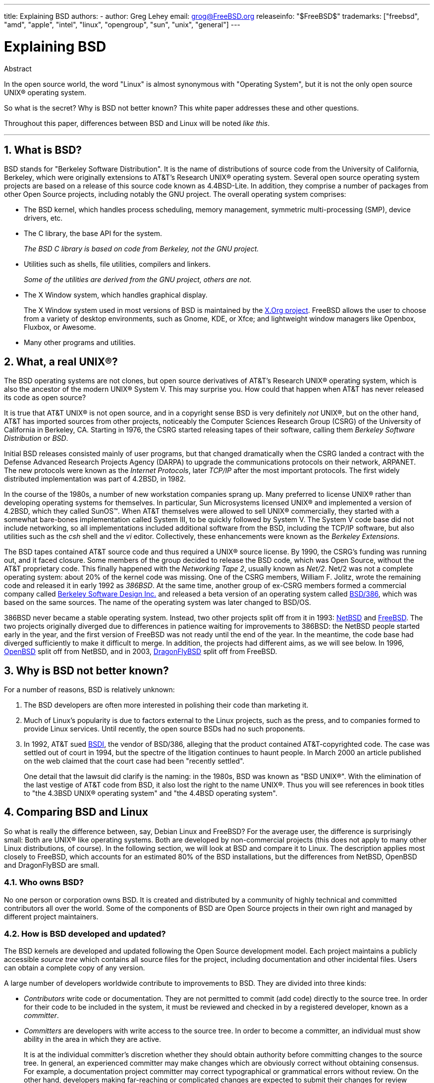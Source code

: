 ---
title: Explaining BSD
authors:
  - author: Greg Lehey
    email: grog@FreeBSD.org
releaseinfo: "$FreeBSD$" 
trademarks: ["freebsd", "amd", "apple", "intel", "linux", "opengroup", "sun", "unix", "general"]
---

= Explaining BSD
:doctype: article
:toc: macro
:toclevels: 1
:icons: font
:sectnums:
:source-highlighter: rouge
:experimental:
:sectnumlevels: 6

[.abstract-title]
Abstract

In the open source world, the word "Linux" is almost synonymous with "Operating System", but it is not the only open source UNIX(R) operating system.

So what is the secret? Why is BSD not better known? This white paper addresses these and other questions.

Throughout this paper, differences between BSD and Linux will be noted __like this__.

'''

toc::[]

[[what-is-bsd]]
== What is BSD?

BSD stands for "Berkeley Software Distribution". It is the name of distributions of source code from the University of California, Berkeley, which were originally extensions to AT&T's Research UNIX(R) operating system. Several open source operating system projects are based on a release of this source code known as 4.4BSD-Lite. In addition, they comprise a number of packages from other Open Source projects, including notably the GNU project. The overall operating system comprises:

* The BSD kernel, which handles process scheduling, memory management, symmetric multi-processing (SMP), device drivers, etc.
* The C library, the base API for the system.
+ 
__The BSD C library is based on code from Berkeley, not the GNU project.__
* Utilities such as shells, file utilities, compilers and linkers.
+ 
__Some of the utilities are derived from the GNU project, others are not.__
* The X Window system, which handles graphical display.
+ 
The X Window system used in most versions of BSD is maintained by the http://www.X.org/[X.Org project]. FreeBSD allows the user to choose from a variety of desktop environments, such as Gnome, KDE, or Xfce; and lightweight window managers like Openbox, Fluxbox, or Awesome.
* Many other programs and utilities.

[[what-a-real-unix]]
== What, a real UNIX(R)?

The BSD operating systems are not clones, but open source derivatives of AT&T's Research UNIX(R) operating system, which is also the ancestor of the modern UNIX(R) System V. This may surprise you. How could that happen when AT&T has never released its code as open source?

It is true that AT&T UNIX(R) is not open source, and in a copyright sense BSD is very definitely _not_ UNIX(R), but on the other hand, AT&T has imported sources from other projects, noticeably the Computer Sciences Research Group (CSRG) of the University of California in Berkeley, CA. Starting in 1976, the CSRG started releasing tapes of their software, calling them _Berkeley Software Distribution_ or __BSD__.

Initial BSD releases consisted mainly of user programs, but that changed dramatically when the CSRG landed a contract with the Defense Advanced Research Projects Agency (DARPA) to upgrade the communications protocols on their network, ARPANET. The new protocols were known as the __Internet Protocols__, later _TCP/IP_ after the most important protocols. The first widely distributed implementation was part of 4.2BSD, in 1982.

In the course of the 1980s, a number of new workstation companies sprang up. Many preferred to license UNIX(R) rather than developing operating systems for themselves. In particular, Sun Microsystems licensed UNIX(R) and implemented a version of 4.2BSD, which they called SunOS(TM). When AT&T themselves were allowed to sell UNIX(R) commercially, they started with a somewhat bare-bones implementation called System III, to be quickly followed by System V. The System V code base did not include networking, so all implementations included additional software from the BSD, including the TCP/IP software, but also utilities such as the _csh_ shell and the _vi_ editor. Collectively, these enhancements were known as the __Berkeley Extensions__.

The BSD tapes contained AT&T source code and thus required a UNIX(R) source license. By 1990, the CSRG's funding was running out, and it faced closure. Some members of the group decided to release the BSD code, which was Open Source, without the AT&T proprietary code. This finally happened with the __Networking Tape 2__, usually known as __Net/2__. Net/2 was not a complete operating system: about 20% of the kernel code was missing. One of the CSRG members, William F. Jolitz, wrote the remaining code and released it in early 1992 as __386BSD__. At the same time, another group of ex-CSRG members formed a commercial company called http://www.bsdi.com/[Berkeley Software Design Inc.] and released a beta version of an operating system called http://www.bsdi.com/[BSD/386], which was based on the same sources. The name of the operating system was later changed to BSD/OS.

386BSD never became a stable operating system. Instead, two other projects split off from it in 1993: http://www.NetBSD.org/[NetBSD] and link:https://www.FreeBSD.org/[FreeBSD]. The two projects originally diverged due to differences in patience waiting for improvements to 386BSD: the NetBSD people started early in the year, and the first version of FreeBSD was not ready until the end of the year. In the meantime, the code base had diverged sufficiently to make it difficult to merge. In addition, the projects had different aims, as we will see below. In 1996, http://www.OpenBSD.org/[OpenBSD] split off from NetBSD, and in 2003, http://www.dragonflybsd.org/[DragonFlyBSD] split off from FreeBSD.

[[why-is-bsd-not-better-known]]
== Why is BSD not better known?

For a number of reasons, BSD is relatively unknown:

. The BSD developers are often more interested in polishing their code than marketing it.
. Much of Linux's popularity is due to factors external to the Linux projects, such as the press, and to companies formed to provide Linux services. Until recently, the open source BSDs had no such proponents.
. In 1992, AT&T sued http://www.bsdi.com/[BSDI], the vendor of BSD/386, alleging that the product contained AT&T-copyrighted code. The case was settled out of court in 1994, but the spectre of the litigation continues to haunt people. In March 2000 an article published on the web claimed that the court case had been "recently settled".
+ 
One detail that the lawsuit did clarify is the naming: in the 1980s, BSD was known as "BSD UNIX(R)". With the elimination of the last vestige of AT&T code from BSD, it also lost the right to the name UNIX(R). Thus you will see references in book titles to "the 4.3BSD UNIX(R) operating system" and "the 4.4BSD operating system".

[[comparing-bsd-and-linux]]
== Comparing BSD and Linux

So what is really the difference between, say, Debian Linux and FreeBSD? For the average user, the difference is surprisingly small: Both are UNIX(R) like operating systems. Both are developed by non-commercial projects (this does not apply to many other Linux distributions, of course). In the following section, we will look at BSD and compare it to Linux. The description applies most closely to FreeBSD, which accounts for an estimated 80% of the BSD installations, but the differences from NetBSD, OpenBSD and DragonFlyBSD are small.

=== Who owns BSD?

No one person or corporation owns BSD. It is created and distributed by a community of highly technical and committed contributors all over the world. Some of the components of BSD are Open Source projects in their own right and managed by different project maintainers.

=== How is BSD developed and updated?

The BSD kernels are developed and updated following the Open Source development model. Each project maintains a publicly accessible _source tree_ which contains all source files for the project, including documentation and other incidental files. Users can obtain a complete copy of any version.

A large number of developers worldwide contribute to improvements to BSD. They are divided into three kinds:

* _Contributors_ write code or documentation. They are not permitted to commit (add code) directly to the source tree. In order for their code to be included in the system, it must be reviewed and checked in by a registered developer, known as a __committer__.
* _Committers_ are developers with write access to the source tree. In order to become a committer, an individual must show ability in the area in which they are active.
+ 
It is at the individual committer's discretion whether they should obtain authority before committing changes to the source tree. In general, an experienced committer may make changes which are obviously correct without obtaining consensus. For example, a documentation project committer may correct typographical or grammatical errors without review. On the other hand, developers making far-reaching or complicated changes are expected to submit their changes for review before committing them. In extreme cases, a core team member with a function such as Principal Architect may order that changes be removed from the tree, a process known as _backing out_. All committers receive mail describing each individual commit, so it is not possible to commit secretly.
* The _Core team_. FreeBSD and NetBSD each have a core team which manages the project. The core teams developed in the course of the projects, and their role is not always well-defined. It is not necessary to be a developer in order to be a core team member, though it is normal. The rules for the core team vary from one project to the other, but in general they have more say in the direction of the project than non-core team members have.

This arrangement differs from Linux in a number of ways:

. No one person controls the content of the system. In practice, this difference is overrated, since the Principal Architect can require that code be backed out, and even in the Linux project several people are permitted to make changes.
. On the other hand, there _is_ a central repository, a single place where you can find the entire operating system sources, including all older versions.
. BSD projects maintain the entire "Operating System", not only the kernel. This distinction is only marginally useful: neither BSD nor Linux is useful without applications. The applications used under BSD are frequently the same as the applications used under Linux.
. As a result of the formalized maintenance of a single SVN source tree, BSD development is clear, and it is possible to access any version of the system by release number or by date. SVN also allows incremental updates to the system: for example, the FreeBSD repository is updated about 100 times a day. Most of these changes are small.

=== BSD releases

FreeBSD, NetBSD and OpenBSD provide the system in three different "releases". As with Linux, releases are assigned a number such as 1.4.1 or 3.5. In addition, the version number has a suffix indicating its purpose:

. The development version of the system is called _CURRENT_. FreeBSD assigns a number to CURRENT, for example FreeBSD 5.0-CURRENT. NetBSD uses a slightly different naming scheme and appends a single-letter suffix which indicates changes in the internal interfaces, for example NetBSD 1.4.3G. OpenBSD does not assign a number ("OpenBSD-current"). All new development on the system goes into this branch.
. At regular intervals, between two and four times a year, the projects bring out a _RELEASE_ version of the system, which is available on CD-ROM and for free download from FTP sites, for example OpenBSD 2.6-RELEASE or NetBSD 1.4-RELEASE. The RELEASE version is intended for end users and is the normal version of the system. NetBSD also provides _patch releases_ with a third digit, for example NetBSD 1.4.2.
. As bugs are found in a RELEASE version, they are fixed, and the fixes are added to the SVN tree. In FreeBSD, the resultant version is called the _STABLE_ version, while in NetBSD and OpenBSD it continues to be called the RELEASE version. Smaller new features can also be added to this branch after a period of test in the CURRENT branch. Security and other important bug fixes are also applied to all supported RELEASE versions.

_By contrast, Linux maintains two separate code trees: the stable version and the development version. Stable versions have an even minor version number, such as 2.0, 2.2 or 2.4. Development versions have an odd minor version number, such as 2.1, 2.3 or 2.5. In each case, the number is followed by a further number designating the exact release. In addition, each vendor adds their own userland programs and utilities, so the name of the distribution is also important. Each distribution vendor also assigns version numbers to the distribution, so a complete description might be something like "TurboLinux 6.0 with kernel 2.2.14"_

=== What versions of BSD are available?

In contrast to the numerous Linux distributions, there are only four major open source BSDs. Each BSD project maintains its own source tree and its own kernel. In practice, though, there appear to be fewer divergences between the userland code of the projects than there is in Linux.

It is difficult to categorize the goals of each project: the differences are very subjective. Basically,

* FreeBSD aims for high performance and ease of use by end users, and is a favourite of web content providers. It runs on a link:https://www.FreeBSD.org/platforms/[number of platforms] and has significantly more users than the other projects.
* NetBSD aims for maximum portability: "of course it runs NetBSD". It runs on machines from palmtops to large servers, and has even been used on NASA space missions. It is a particularly good choice for running on old non-Intel(R) hardware.
* OpenBSD aims for security and code purity: it uses a combination of the open source concept and rigorous code reviews to create a system which is demonstrably correct, making it the choice of security-conscious organizations such as banks, stock exchanges and US Government departments. Like NetBSD, it runs on a number of platforms.
* DragonFlyBSD aims for high performance and scalability under everything from a single-node UP system to a massively clustered system. DragonFlyBSD has several long-range technical goals, but focus lies on providing a SMP-capable infrastructure that is easy to understand, maintain and develop for.

There are also two additional BSD UNIX(R) operating systems which are not open source, BSD/OS and Apple's Mac OS(R) X:

* BSD/OS was the oldest of the 4.4BSD derivatives. It was not open source, though source code licenses were available at relatively low cost. It resembled FreeBSD in many ways. Two years after the acquisition of BSDi by Wind River Systems, BSD/OS failed to survive as an independent product. Support and source code may still be available from Wind River, but all new development is focused on the VxWorks embedded operating system.
* http://www.apple.com/macosx/server/[Mac OS(R) X] is the latest version of the operating system for Apple(R)'s Mac(R) line. The BSD core of this operating system, http://developer.apple.com/darwin/[Darwin], is available as a fully functional open source operating system for x86 and PPC computers. The Aqua/Quartz graphics system and many other proprietary aspects of Mac OS(R) X remain closed-source, however. Several Darwin developers are also FreeBSD committers, and vice-versa.

=== How does the BSD license differ from the GNU Public license?

Linux is available under the http://www.fsf.org/copyleft/gpl.html[GNU General Public License] (GPL), which is designed to eliminate closed source software. In particular, any derivative work of a product released under the GPL must also be supplied with source code if requested. By contrast, the http://www.opensource.org/licenses/bsd-license.html[BSD license] is less restrictive: binary-only distributions are allowed. This is particularly attractive for embedded applications.

=== What else should I know?

Since fewer applications are available for BSD than Linux, the BSD developers created a Linux compatibility package, which allows Linux programs to run under BSD. The package includes both kernel modifications, in order to correctly perform Linux system calls, and Linux compatibility files such as the C library. There is no noticeable difference in execution speed between a Linux application running on a Linux machine and a Linux application running on a BSD machine of the same speed.

The "all from one supplier" nature of BSD means that upgrades are much easier to handle than is frequently the case with Linux. BSD handles library version upgrades by providing compatibility modules for earlier library versions, so it is possible to run binaries which are several years old with no problems.

=== Which should I use, BSD or Linux?

What does this all mean in practice? Who should use BSD, who should use Linux?

This is a very difficult question to answer. Here are some guidelines:

* "If it ain't broke, don't fix it": If you already use an open source operating system, and you are happy with it, there is probably no good reason to change.
* BSD systems, in particular FreeBSD, can have notably higher performance than Linux. But this is not across the board. In many cases, there is little or no difference in performance. In some cases, Linux may perform better than FreeBSD.
* In general, BSD systems have a better reputation for reliability, mainly as a result of the more mature code base.
* BSD projects have a better reputation for the quality and completeness of their documentation. The various documentation projects aim to provide actively updated documentation, in many languages, and covering all aspects of the system.
* The BSD license may be more attractive than the GPL.
* BSD can execute most Linux binaries, while Linux can not execute BSD binaries. Many BSD implementations can also execute binaries from other UNIX(R) like systems. As a result, BSD may present an easier migration route from other systems than Linux would.

=== Who provides support, service, and training for BSD?

BSDi / http://www.freebsdmall.com[FreeBSD Mall, Inc.] have been providing support contracts for FreeBSD for nearly a decade.

In addition, each of the projects has a list of consultants for hire: link:https://www.FreeBSD.org/commercial/consult_bycat/[FreeBSD], http://www.netbsd.org/gallery/consultants.html[NetBSD], and http://www.openbsd.org/support.html[OpenBSD].
